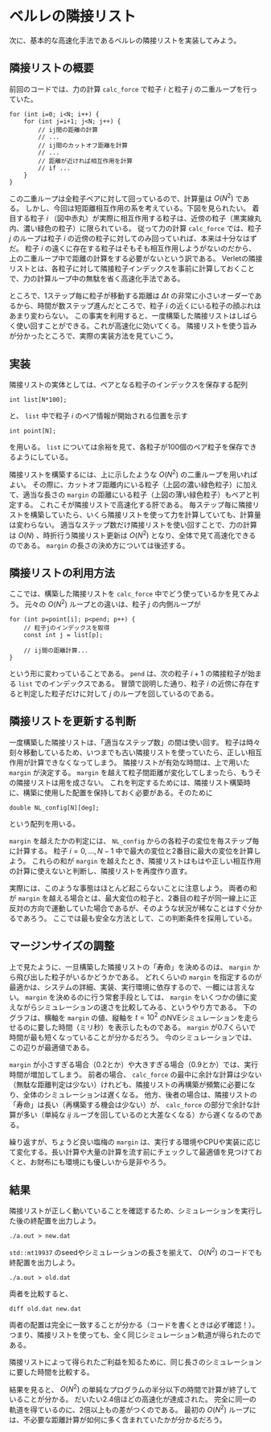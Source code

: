 * ベルレの隣接リスト
次に、基本的な高速化手法であるベルレの隣接リストを実装してみよう。

** 隣接リストの概要
前回のコードでは、力の計算 ~calc_force~ で粒子 $i$ と粒子 $j$ の二重ループを行っていた。
#+begin_src C++
for (int i=0; i<N; i++) {
    for (int j=i+1; j<N; j++) {
        // ij間の距離の計算
        // ...
        // ij間のカットオフ距離を計算
        // ...
        // 距離が近ければ相互作用を計算
        // if ...
    }
}
#+end_src
この二重ループは全粒子ペアに対して回っているので、計算量は $O(N^2)$ である。
しかし、今回は短距離相互作用の系を考えている。下図を見られたい。
着目する粒子 $i$ （図中赤丸）が実際に相互作用する粒子は、近傍の粒子（黒実線丸内、濃い緑色の粒子）に限られている。
従って力の計算 ~calc_force~ では、粒子 $j$ のループは粒子 $i$ の近傍の粒子に対してのみ回っていれば、本来は十分なはずだ。
粒子 $i$ の遠くに存在する粒子はそもそも相互作用しようがないのだから、上の二重ループ中で距離の計算をする必要がないという訳である。
Verletの隣接リストとは、各粒子に対して隣接粒子インデックスを事前に計算しておくことで、力の計算ループ中の無駄を省く高速化手法である。

[[./images/NL.png]]

ところで、1ステップ毎に粒子が移動する距離は $\Delta t$ の非常に小さいオーダーであるから、時間が数ステップ進んだところで、粒子 $i$ の近くにいる粒子の顔ぶれはあまり変わらない。
この事実を利用すると、一度構築した隣接リストはしばらく使い回すことができる。これが高速化に効いてくる。
隣接リストを使う旨みが分かったところで、実際の実装方法を見ていこう。

** 実装
隣接リストの実体としては、ペアとなる粒子のインデックスを保存する配列
#+begin_src C++
int list[N*100];
#+end_src
と、 ~list~ 中で粒子 $i$ のペア情報が開始される位置を示す
#+begin_src C++
int point[N];
#+end_src
を用いる。 ~list~ については余裕を見て、各粒子が100個のペア粒子を保存できるようにしている。

隣接リストを構築するには、上に示したような $O(N^2)$ の二重ループを用いればよい。
その際に、カットオフ距離内にいる粒子（上図の濃い緑色粒子）に加えて、適当な長さの ~margin~ の距離にいる粒子（上図の薄い緑色粒子）もペアと判定する。
これこそが隣接リストで高速化する肝である。
毎ステップ毎に隣接リストを構築していたら、いくら隣接リストを使って力を計算していても、計算量は変わらない。
適当なステップ数だけ隣接リストを使い回すことで、力の計算は $O(N)$ 、時折行う隣接リスト更新は $O(N^2)$ となり、全体で見て高速化できるのである。
~margin~ の長さの決め方については後述する。

** 隣接リストの利用方法
ここでは、構築した隣接リストを ~calc_force~ 中でどう使っているかを見てみよう。
元々の $O(N^2)$ ループとの違いは、粒子 $j$ の内側ループが
#+begin_src C++
for (int p=point[i]; p<pend; p++) {
    // 粒子jのインデックスを取得
    const int j = list[p];

    // ij間の距離計算...
}
#+end_src
という形に変わっていることである。 ~pend~ は、次の粒子 $i+1$ の隣接粒子が始まる ~list~ でのインデックスである。
冒頭で説明した通り、粒子 $i$ の近傍に存在すると判定した粒子だけに対して $j$ のループを回しているのである。

** 隣接リストを更新する判断
一度構築した隣接リストは、「適当なステップ数」の間は使い回す。
粒子は時々刻々移動しているため、いつまでも古い隣接リストを使っていたら、正しい相互作用が計算できなくなってしまう。
隣接リストが有効な時間は、上で用いた ~margin~ が決定する。
~margin~ を越えて粒子間距離が変化してしまったら、もうその隣接リストは用を成さない。
これを判定するためには、隣接リスト構築時に、構築に使用した配置を保持しておく必要がある。そのために
#+begin_src C++
double NL_config[N][deg];
#+end_src
という配列を用いる。

~margin~ を越えたかの判定には、 ~NL_config~ からの各粒子の変位を毎ステップ毎に計算する。
粒子 $i = 0,\dots,N-1$ 中で最大の変位と2番目に最大の変位を計算しよう。
これらの和が ~margin~ を越えたとき、隣接リストはもはや正しい相互作用の計算に使えないと判断し、隣接リストを再度作り直す。

実際には、このような事態はほとんど起こらないことに注意しよう。
両者の和が ~margin~ を越える場合とは、最大変位の粒子と、2番目の粒子が同一線上に正反対の方向で運動していた場合であるが、そのような状況が稀なことはすぐ分かるであろう。
ここでは最も安全な方法として、この判断条件を採用している。

** マージンサイズの調整
上で見たように、一旦構築した隣接リストの「寿命」を決めるのは、 ~margin~ から飛び出した粒子がいるかどうかである。
どれくらいの ~margin~ を指定するのが最適かは、システムの詳細、実装、実行環境に依存するので、一概には言えない。
~margin~ を決めるのに行う常套手段としては、 ~margin~ をいくつかの値に変えながらシミュレーションの速さを比較してみる、というやり方である。
下のグラフは、横軸を ~margin~ の値、縦軸を $t=10^2$ のNVEシミュレーションを走らせるのに要した時間（ミリ秒）を表示したものである。
~margin~ が0.7くらいで時間が最も短くなっていることが分かるだろう。
今のシミュレーションでは、この辺りが最適値である。

[[./images/margin.png]]

~margin~ が小さすぎる場合（0.2とか）や大きすぎる場合（0.9とか）では、実行時間が増加してしまう。
前者の場合、 ~calc_force~ の最中に余計な計算は少ない（無駄な距離判定は少ない）けれども、隣接リストの再構築が頻繁に必要になり、全体のシミュレーションは遅くなる。
他方、後者の場合は、隣接リストの「寿命」は長い（再構築する機会は少ない）が、 ~calc_force~ の部分で余計な計算が多い（単純な $ij$ ループを回しているのと大差なくなる）から遅くなるのである。

繰り返すが、ちょうど良い塩梅の ~margin~ は、実行する環境やCPUや実装に応じて変化する。長い計算や大量の計算を流す前にチェックして最適値を見つけておくと、お財布にも環境にも優しいから是非やろう。

** 結果
隣接リストが正しく動いていることを確認するため、シミュレーションを実行した後の終配置を出力しよう。
#+begin_src shell
./a.out > new.dat
#+end_src
~std::mt19937~ のseedやシミュレーションの長さを揃えて、 $O(N^2)$ のコードでも終配置を出力しよう。
#+begin_src shell
./a.out > old.dat
#+end_src
両者を比較すると、
#+begin_src shell
diff old.dat new.dat
#+end_src
両者の配置は完全に一致することが分かる（コードを書くときは必ず確認！）。
つまり、隣接リストを使っても、全く同じシミュレーション軌道が得られたのである。

隣接リストによって得られたご利益を知るために、同じ長さのシミュレーションに要した時間を比較する。

[[./images/bar.png]]

結果を見ると、 $O(N^2)$ の単純なプログラムの半分以下の時間で計算が終了していることが分かる。
だいたい2.4倍ほどの高速化が達成された。
完全に同一の軌道を得ているのに、2倍以上もの差がつくのである。
最初の $O(N^2)$ ループには、不必要な距離計算が如何に多く含まれていたかが分かるだろう。

